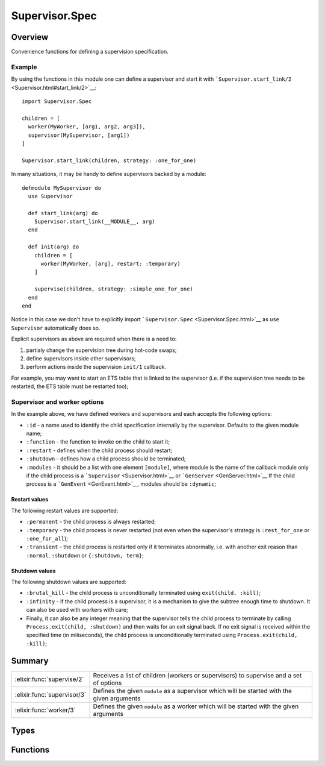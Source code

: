 Supervisor.Spec
==============================================================

.. elixir:module:: Supervisor.Spec

   :mtype: 

Overview
--------

Convenience functions for defining a supervision specification.

Example
~~~~~~~

By using the functions in this module one can define a supervisor and
start it with
```Supervisor.start_link/2`` <Supervisor.html#start_link/2>`__:

::

    import Supervisor.Spec

    children = [
      worker(MyWorker, [arg1, arg2, arg3]),
      supervisor(MySupervisor, [arg1])
    ]

    Supervisor.start_link(children, strategy: :one_for_one)

In many situations, it may be handy to define supervisors backed by a
module:

::

    defmodule MySupervisor do
      use Supervisor

      def start_link(arg) do
        Supervisor.start_link(__MODULE__, arg)
      end

      def init(arg) do
        children = [
          worker(MyWorker, [arg], restart: :temporary)
        ]

        supervise(children, strategy: :simple_one_for_one)
      end
    end

Notice in this case we don't have to explicitly import
```Supervisor.Spec`` <Supervisor.Spec.html>`__ as ``use Supervisor``
automatically does so.

Explicit supervisors as above are required when there is a need to:

1. partialy change the supervision tree during hot-code swaps;

2. define supervisors inside other supervisors;

3. perform actions inside the supervision ``init/1`` callback.

For example, you may want to start an ETS table that is linked to the
supervisor (i.e. if the supervision tree needs to be restarted, the ETS
table must be restarted too);

Supervisor and worker options
~~~~~~~~~~~~~~~~~~~~~~~~~~~~~

In the example above, we have defined workers and supervisors and each
accepts the following options:

-  ``:id`` - a name used to identify the child specification internally
   by the supervisor. Defaults to the given module name;

-  ``:function`` - the function to invoke on the child to start it;

-  ``:restart`` - defines when the child process should restart;

-  ``:shutdown`` - defines how a child process should be terminated;

-  ``:modules`` - it should be a list with one element ``[module]``,
   where module is the name of the callback module only if the child
   process is a ```Supervisor`` <Supervisor.html>`__ or
   ```GenServer`` <GenServer.html>`__ If the child process is a
   ```GenEvent`` <GenEvent.html>`__, modules should be ``:dynamic``;

Restart values
^^^^^^^^^^^^^^

The following restart values are supported:

-  ``:permanent`` - the child process is always restarted;

-  ``:temporary`` - the child process is never restarted (not even when
   the supervisor's strategy is ``:rest_for_one`` or ``:one_for_all``);

-  ``:transient`` - the child process is restarted only if it terminates
   abnormally, i.e. with another exit reason than ``:normal``,
   ``:shutdown`` or ``{:shutdown, term}``;

Shutdown values
^^^^^^^^^^^^^^^

The following shutdown values are supported:

-  ``:brutal_kill`` - the child process is unconditionally terminated
   using ``exit(child, :kill)``;

-  ``:infinity`` - if the child process is a supervisor, it is a
   mechanism to give the subtree enough time to shutdown. It can also be
   used with workers with care;

-  Finally, it can also be any integer meaning that the supervisor tells
   the child process to terminate by calling
   ``Process.exit(child, :shutdown)`` and then waits for an exit signal
   back. If no exit signal is received within the specified time (in
   miliseconds), the child process is unconditionally terminated using
   ``Process.exit(child, :kill)``;







Summary
-------

=========================== =
:elixir:func:`supervise/2`  Receives a list of children (workers or supervisors) to supervise and a set of options 

:elixir:func:`supervisor/3` Defines the given ``module`` as a supervisor which will be started with the given arguments 

:elixir:func:`worker/3`     Defines the given ``module`` as a worker which will be started with the given arguments 
=========================== =



Types
-----

.. elixir:type:: Supervisor.Spec.strategy/0

   :elixir:type:`strategy/0` :: :simple_one_for_one | :one_for_one | :one_for_all | :rest_for_one
   

   Supported strategies
   

.. elixir:type:: Supervisor.Spec.restart/0

   :elixir:type:`restart/0` :: :permanent | :transient | :temporary
   

   Supported restart values
   

.. elixir:type:: Supervisor.Spec.shutdown/0

   :elixir:type:`shutdown/0` :: :brutal_kill | :infinity | non_neg_integer
   

   Supported shutdown values
   

.. elixir:type:: Supervisor.Spec.worker/0

   :elixir:type:`worker/0` :: :worker | :supervisor
   

   Supported worker values
   

.. elixir:type:: Supervisor.Spec.modules/0

   :elixir:type:`modules/0` :: :dynamic | [module]
   

   Supported module values
   

.. elixir:type:: Supervisor.Spec.child_id/0

   :elixir:type:`child_id/0` :: term
   

   Supported id values
   

.. elixir:type:: Supervisor.Spec.spec/0

   :elixir:type:`spec/0` :: {:elixir:type:`child_id/0`, start_fun :: {module, atom, [term]}, :elixir:type:`restart/0`, :elixir:type:`shutdown/0`, :elixir:type:`worker/0`, :elixir:type:`modules/0`}
   

   The supervisor specification
   





Functions
---------

.. elixir:function:: Supervisor.Spec.supervise/2
   :sig: supervise(children, options)


   Specs:
   
 
   * supervise([:elixir:type:`spec/0`], strategy: :elixir:type:`strategy/0`, max_restarts: non_neg_integer, max_seconds: non_neg_integer) :: {:ok, tuple}
 

   
   Receives a list of children (workers or supervisors) to supervise and a
   set of options.
   
   Returns a tuple containing the supervisor specification.
   
   **Examples**
   
   ::
   
       supervise children, strategy: :one_for_one
   
   **Options**
   
   -  ``:strategy`` - the restart strategy option. It can be either
      ``:one_for_one``, ``:rest_for_one``, ``:one_for_all``, or
      ``:simple_one_for_one``. You can learn more about strategies in the
      ```Supervisor`` <Supervisor.html>`__ module docs;
   
   -  ``:max_restarts`` - the maximum amount of restarts allowed in a time
      frame. Defaults to 5;
   
   -  ``:max_seconds`` - the time frame in which ``:max_restarts`` applies.
      Defaults to 5;
   
   The ``:strategy`` option is required and by default maximum 5 restarts
   are allowed within 5 seconds. Please check the
   ```Supervisor`` <Supervisor.html>`__ module for a complete description
   of the available strategies.
   
   

.. elixir:function:: Supervisor.Spec.supervisor/3
   :sig: supervisor(module, args, options \\ [])


   Specs:
   
 
   * supervisor(module, [term], restart: :elixir:type:`restart/0`, shutdown: :elixir:type:`shutdown/0`, id: term, function: atom, modules: :elixir:type:`modules/0`) :: :elixir:type:`spec/0`
 

   
   Defines the given ``module`` as a supervisor which will be started with
   the given arguments.
   
   ::
   
       supervisor ExUnit.Runner, [], restart: :permanent
   
   By default, the function ``start_link`` is invoked on the given module.
   Overall, the default values for the options are:
   
   ::
   
       [id: module,
        function: :start_link,
        restart: :permanent,
        shutdown: :infinity,
        modules: [module]]
   
   Check ```Supervisor.Spec`` <Supervisor.Spec.html>`__ module docs for
   more information on the options.
   
   

.. elixir:function:: Supervisor.Spec.worker/3
   :sig: worker(module, args, options \\ [])


   Specs:
   
 
   * worker(module, [term], restart: :elixir:type:`restart/0`, shutdown: :elixir:type:`shutdown/0`, id: term, function: atom, modules: :elixir:type:`modules/0`) :: :elixir:type:`spec/0`
 

   
   Defines the given ``module`` as a worker which will be started with the
   given arguments.
   
   ::
   
       worker ExUnit.Runner, [], restart: :permanent
   
   By default, the function ``start_link`` is invoked on the given module.
   Overall, the default values for the options are:
   
   ::
   
       [id: module,
        function: :start_link,
        restart: :permanent,
        shutdown: 5000,
        modules: [module]]
   
   Check ```Supervisor.Spec`` <Supervisor.Spec.html>`__ module docs for
   more information on the options.
   
   







